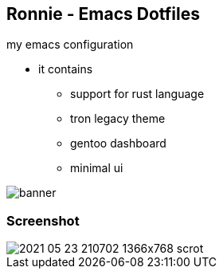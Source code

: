 
== Ronnie - Emacs Dotfiles  

my emacs configuration

* it contains
** support for rust language
** tron legacy theme
** gentoo dashboard
** minimal ui

image::themes/banner.png[]

=== Screenshot
image::screenshots/2021-05-23-210702_1366x768_scrot.png[]
